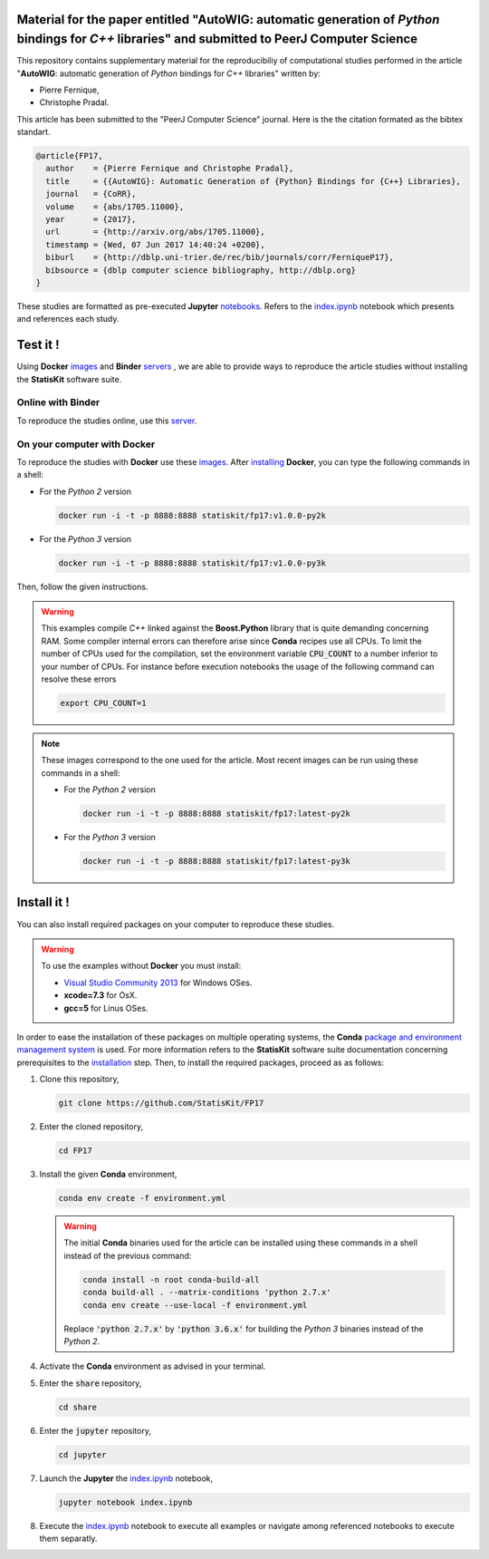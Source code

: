 .. image:: https://img.shields.io/badge/License-Apache%202.0-yellow.svg
   :target: https://opensource.org/licenses/Apache-2.0
   
.. image:: https://travis-ci.org/StatisKit/FP17.svg?branch=master
   :target: https://travis-ci.org/StatisKit/FP17
  
.. image:: https://ci.appveyor.com/api/projects/status/bwc7elajp21arif0/branch/master
   :target: https://ci.appveyor.com/api/projects/status/bwc7elajp21arif0/branch/master

Material for the paper entitled "**AutoWIG**: automatic generation of *Python* bindings for *C++* libraries" and submitted to PeerJ Computer Science
====================================================================================================================================================

This repository contains supplementary material for the reproducibiliy of computational studies performed in the article "**AutoWIG**: automatic generation of *Python* bindings for *C++* libraries" written by:

* Pierre Fernique,
* Christophe Pradal.

This article has been submitted to the "PeerJ Computer Science" journal.
Here is the the citation formated as the bibtex standart.

.. code-block:: bibtex

  @article{FP17,
    author    = {Pierre Fernique and Christophe Pradal},
    title     = {{AutoWIG}: Automatic Generation of {Python} Bindings for {C++} Libraries},
    journal   = {CoRR},
    volume    = {abs/1705.11000},
    year      = {2017},
    url       = {http://arxiv.org/abs/1705.11000},
    timestamp = {Wed, 07 Jun 2017 14:40:24 +0200},
    biburl    = {http://dblp.uni-trier.de/rec/bib/journals/corr/FerniqueP17},
    bibsource = {dblp computer science bibliography, http://dblp.org}
  }

These studies are formatted as pre-executed **Jupyter** `notebooks <https://jupyter.readthedocs.io/en/latest/index.html>`_.
Refers to the `index.ipynb <share/jupyter/index.ipynb>`_ notebook which presents and references each study.

Test it !
=========

Using **Docker** `images <https://docs.docker.com/>`_  and **Binder**  `servers <http://docs.mybinder.org/>`_ , we are able to provide ways to reproduce the article studies without installing the **StatisKit** software suite.
    
Online with **Binder**
----------------------

To reproduce the studies online, use this `server <https://beta.mybinder.org/v2/gh/statiskit/fp17/master?filepath=share/jupyter/index.ipynb>`_.

On your computer with **Docker**
--------------------------------

To reproduce the studies with **Docker** use these `images <https://hub.docker.com/r/statiskit/fp17/tags>`_.
After `installing <https://docs.docker.com/engine/installation/>`_ **Docker**, you can type the following commands in a shell:
  
* For the *Python 2* version 

  .. code-block:: console

    docker run -i -t -p 8888:8888 statiskit/fp17:v1.0.0-py2k
   
* For the *Python 3* version 

  .. code-block:: console

    docker run -i -t -p 8888:8888 statiskit/fp17:v1.0.0-py3k
  
Then, follow the given instructions.

.. warning::

  This examples compile *C++* linked against the **Boost.Python** library that is quite demanding concerning RAM.
  Some compiler internal errors can therefore arise since **Conda** recipes use all CPUs.
  To limit the number of CPUs used for the compilation, set the environment variable :code:`CPU_COUNT` to a number inferior to your number of CPUs.
  For instance before execution notebooks the usage of the following command can resolve these errors
  
  .. code-block:: console
  
    export CPU_COUNT=1
    
  
.. note::

    These images correspond to the one used for the article.
    Most recent images can be run using these commands in a shell:

    * For the *Python 2* version 

      .. code-block:: console

        docker run -i -t -p 8888:8888 statiskit/fp17:latest-py2k
   
    * For the *Python 3* version 

      .. code-block:: console

        docker run -i -t -p 8888:8888 statiskit/fp17:latest-py3k
    
Install it !
============
  
You can also install required packages on your computer to reproduce these studies.

.. warning::

  To use the examples without **Docker** you must install:
  
  * `Visual Studio Community 2013 <https://www.visualstudio.com/en-us/news/releasenotes/vs2013-community-vs>`_ for Windows OSes.
  * **xcode=7.3** for OsX.
  * **gcc=5** for Linus OSes.
  
In order to ease the installation of these packages on multiple operating systems, the **Conda** `package and environment management system <https://conda.io/docs/>`_ is used.
For more information refers to the **StatisKit** software suite documentation concerning prerequisites to the `installation <http://statiskit.readthedocs.io/en/latest/user/install_it.html>`_ step.
Then, to install the required packages, proceed as as follows:

1. Clone this repository,

   .. code:: console
   
     git clone https://github.com/StatisKit/FP17
     
2. Enter the cloned repository,

   .. code:: console
   
     cd FP17
     
3. Install the given **Conda** environment,

   .. code:: console

     conda env create -f environment.yml
     
   .. warning::

     The initial **Conda** binaries used for the article can be installed using these commands in a shell instead of the previous command:
     
     .. code-block:: console
     
      conda install -n root conda-build-all
      conda build-all . --matrix-conditions 'python 2.7.x'
      conda env create --use-local -f environment.yml
      
     Replace :code:`'python 2.7.x'` by :code:`'python 3.6.x'` for building the *Python 3* binaries instead of the *Python 2*.
  
4. Activate the **Conda** environment as advised in your terminal.

5. Enter the :code:`share` repository,

   .. code:: console
   
     cd share
     
6. Enter the :code:`jupyter` repository,

   .. code:: console
   
     cd jupyter
     
7. Launch the **Jupyter** the `index.ipynb <jupyter/index.ipynb>`_ notebook,

   .. code:: console

     jupyter notebook index.ipynb
     
8. Execute the `index.ipynb <share/jupyter/index.ipynb>`_ notebook to execute all examples or navigate among referenced notebooks to execute them separatly.
